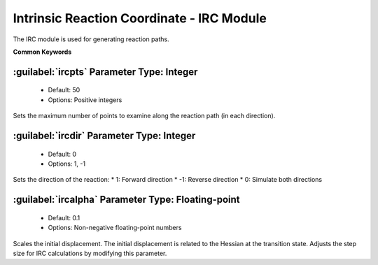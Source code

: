 Intrinsic Reaction Coordinate - IRC Module
================================================
The IRC module is used for generating reaction paths.

**Common Keywords**

:guilabel:`ircpts` Parameter Type: Integer
------------------------------------------------
 * Default: 50
 * Options: Positive integers

Sets the maximum number of points to examine along the reaction path (in each direction).

:guilabel:`ircdir` Parameter Type: Integer
------------------------------------------------
 * Default: 0
 * Options: 1, -1

Sets the direction of the reaction:
* 1: Forward direction
* -1: Reverse direction
* 0: Simulate both directions

:guilabel:`ircalpha` Parameter Type: Floating-point
------------------------------------------------
 * Default: 0.1
 * Options: Non-negative floating-point numbers

Scales the initial displacement. The initial displacement is related to the Hessian at the transition state. Adjusts the step size for IRC calculations by modifying this parameter.